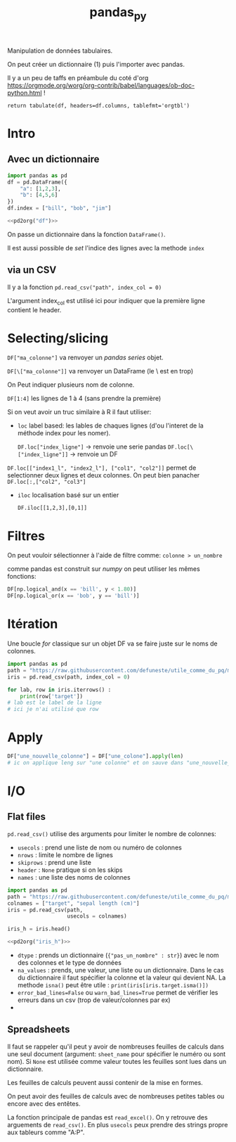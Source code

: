 :PROPERTIES:
:ID:       a1f67fe2-36ce-44aa-b027-14256be6022f
:END:
#+title: pandas_py

Manipulation de données tabulaires.

On peut créer un dictionnaire (1) puis l'importer avec pandas.

Il y a un peu de taffs en préambule du coté d'org https://orgmode.org/worg/org-contrib/babel/languages/ob-doc-python.html !

#+name: pd2org
#+begin_src python :var df="df" :exports none
return f"return tabulate({df}, headers={df}.columns, tablefmt='orgtbl')"
#+end_src

#+RESULTS: pd2org
: return tabulate(df, headers=df.columns, tablefmt='orgtbl')

* Intro

** Avec un dictionnaire
#+header: :prologue from tabulate import tabulate
#+header: :noweb strip-export
#+begin_src python
import pandas as pd
df = pd.DataFrame({
    "a": [1,2,3],
    "b": [4,5,6]
})
df.index = ["bill", "bob", "jim"]

<<pd2org("df")>>

#+end_src

#+RESULTS:
: |      |   a |   b |
: |------+-----+-----|
: | bill |   1 |   4 |
: | bob  |   2 |   5 |
: | jim  |   3 |   6 |


On passe un dictionnaire dans la fonction ~DataFrame()~.

Il est aussi possible de /set/ l'indice des lignes avec la methode ~index~

** via un CSV

Il y a la fonction ~pd.read_csv("path", index_col = 0)~

L'argument index_col est utilisé ici pour indiquer que la première ligne contient le header.

* Selecting/slicing

~DF["ma_colonne"]~ va renvoyer un /pandas series/ objet.

~DF[\["ma_colonne"]]~ va renvoyer un DataFrame (le \ est en trop)

On Peut indiquer plusieurs nom de colonne.

~DF[1:4]~ les lignes de 1 à 4 (sans prendre la première)

Si on veut avoir un truc similaire à R il faut utiliser:

- ~loc~ label based: les lables de chaques lignes (d'ou l'interet de la méthode index pour les nomer).

  ~DF.loc["index_ligne"]~ -> renvoie une serie pandas
  ~DF.loc[\["index_ligne"]]~ -> renvoie un DF

~DF.loc[["index1_l", "index2_l"], ["col1", "col2"]]~ permet de selectionner deux lignes et deux colonnes. On peut bien panacher ~DF.loc[:,["col2", "col3"]~

- ~iloc~ localisation basé sur un entier

  ~DF.iloc[[1,2,3],[0,1]]~

* Filtres

On peut vouloir sélectionner à l'aide de filtre comme: ~colonne > un_nombre~

comme pandas est construit sur [[numpy]] on peut utiliser les mêmes fonctions:

#+begin_src python
DF[np.logical_and(x == 'bill', y < 1.80)]
DF[np.logical_or(x == 'bob', y == 'bill')]
#+end_src

#+RESULTS:

* Itération

Une boucle /for/ classique sur un objet DF va se faire juste sur le noms de colonnes.

#+begin_src python :results value
import pandas as pd
path = "https://raw.githubusercontent.com/defuneste/utile_comme_du_pq/master/iris_dataset.csv"
iris = pd.read_csv(path, index_col = 0)

for lab, row in iris.iterrows() :
    print(row['target'])
# lab est le label de la ligne
# ici je n'ai utilisé que row
#+end_src

#+RESULTS:
: None

* Apply

#+begin_src python
DF["une_nouvelle_colonne"] = DF["une_colone"].apply(len)
# ic on applique leng sur "une colonne" et on sauve dans "une_nouvelle_colonne"
#+end_src

* I/O

** Flat files

~pd.read_csv()~ utilise des arguments pour limiter le nombre de colonnes:

- ~usecols~ : prend une liste de nom ou numéro de colonnes
- ~nrows~ : limite le nombre de lignes
- ~skiprows~ : prend une liste
- ~header~ : ~None~ pratique si on les skips
- ~names~ : une liste des noms de colonnes

#+header: :prologue from tabulate import tabulate
#+header: :noweb strip-export
#+begin_src python :results value
import pandas as pd
path = "https://raw.githubusercontent.com/defuneste/utile_comme_du_pq/master/iris_dataset.csv"
colnames = ["target", "sepal length (cm)"]
iris = pd.read_csv(path,
                   usecols = colnames)

iris_h = iris.head()

<<pd2org("iris_h")>>
#+end_src

#+RESULTS:
: |    |   sepal length (cm) | target      |
: |----+---------------------+-------------|
: |  0 |                 5.1 | Iris-setosa |
: |  1 |                 4.9 | Iris-setosa |
: |  2 |                 4.7 | Iris-setosa |
: |  3 |                 4.6 | Iris-setosa |
: |  4 |                 5   | Iris-setosa |

 - ~dtype~ : prends un dictionnaire (~{"pas_un_nombre" : str}~) avec le nom des colonnes et le type de données
 - ~na_values~ : prends, une valeur, une liste ou un dictionnaire. Dans le cas du dictionnaire il faut spécifier la colonne et la valeur qui devient NA.
   La methode ~isna()~ peut être utile : ~print(iris[iris.target.isma()])~
 - ~error_bad_lines=False~ ou ~warn_bad_lines=True~ permet de vérifier les erreurs dans un csv (trop de valeur/colonnes par ex)
 -
** Spreadsheets

Il faut se rappeler qu'il peut y avoir de nombreuses feuilles de calculs dans une seul document (argument: ~sheet_name~ pour spécifier le numéro ou sont nom). Si ~None~ est utilisée comme valeur toutes les feuilles sont lues dans un dictionnaire.

Les feuilles de calculs peuvent aussi contenir de la mise en formes.

On peut avoir des feuilles de calculs avec de nombreuses petites tables ou encore avec des entêtes.

La fonction principale de pandas est ~read_excel()~. On y retrouve des arguements de ~read_csv()~. En plus ~usecols~ peux prendre des strings propre aux tableurs comme "A:P".
